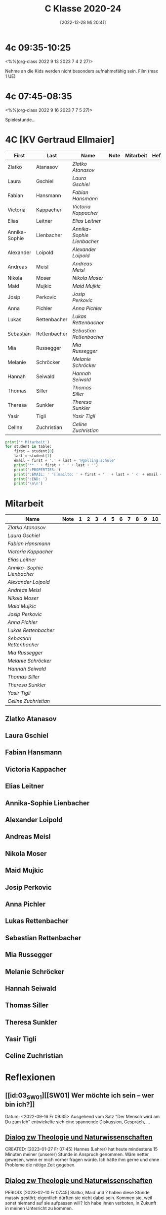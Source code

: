 #+title:      C Klasse 2020-24
#+date:       [2022-12-28 Mi 20:41]
#+filetags:   :4c:Project:
#+identifier: 20221228T204149
#+CATEGORY: golling

* 4c 09:35-10:25
<%%(org-class 2022 9 13 2023 7 4 2 27)>

Nehme an die Kids werden nicht besonders aufnahmefähig sein.
Film (max 1 UE)

* 4c 07:45-08:35
<%%(org-class 2022 9 16 2023 7 7 5 27)>

Spielestunde...

* 4C [KV Gertraud Ellmaier]

#+Name: 2021-students
| First         | Last         | Name                     | Note | Mitarbeit | Heft | LZK |
|---------------+--------------+--------------------------+------+-----------+------+-----|
| Zlatko        | Atanasov     | [[Zlatko Atanasov][Zlatko Atanasov]]          |      |           |      |     |
| Laura         | Gschiel      | [[Laura Gschiel][Laura Gschiel]]            |      |           |      |     |
| Fabian        | Hansmann     | [[Fabian Hansmann][Fabian Hansmann]]          |      |           |      |     |
| Victoria      | Kappacher    | [[Victoria Kappacher][Victoria Kappacher]]       |      |           |      |     |
| Elias         | Leitner      | [[Elias Leitner][Elias Leitner]]            |      |           |      |     |
| Annika-Sophie | Lienbacher   | [[Annika-Sophie Lienbacher][Annika-Sophie Lienbacher]] |      |           |      |     |
| Alexander     | Loipold      | [[Alexander Loipold][Alexander Loipold]]        |      |           |      |     |
| Andreas       | Meisl        | [[Andreas Meisl][Andreas Meisl]]            |      |           |      |     |
| Nikola        | Moser        | [[Nikola Moser][Nikola Moser]]             |      |           |      |     |
| Maid          | Mujkic       | [[Maid Mujkic][Maid Mujkic]]              |      |           |      |     |
| Josip         | Perkovic     | [[Josip Perkovic][Josip Perkovic]]           |      |           |      |     |
| Anna          | Pichler      | [[Anna Pichler][Anna Pichler]]             |      |           |      |     |
| Lukas         | Rettenbacher | [[Lukas Rettenbacher][Lukas Rettenbacher]]       |      |           |      |     |
| Sebastian     | Rettenbacher | [[Sebastian Rettenbacher][Sebastian Rettenbacher]]   |      |           |      |     |
| Mia           | Russegger    | [[Mia Russegger][Mia Russegger]]            |      |           |      |     |
| Melanie       | Schröcker    | [[Melanie Schröcker][Melanie Schröcker]]        |      |           |      |     |
| Hannah        | Seiwald      | [[Hannah Seiwald][Hannah Seiwald]]           |      |           |      |     |
| Thomas        | Siller       | [[Thomas Siller][Thomas Siller]]            |      |           |      |     |
| Theresa       | Sunkler      | [[Theresa Sunkler][Theresa Sunkler]]          |      |           |      |     |
| Yasir         | Tigli        | [[Yasir Tigli][Yasir Tigli]]              |      |           |      |     |
| Celine        | Zuchristian  | [[Celine Zuchristian][Celine Zuchristian]]       |      |           |      |     |
#+TBLFM: $4=vmean($5..$>)
#+TBLFM: $3='(concat "[[" $1 " " $2 "][" $1 " " $2 "]]")
#+TBLFM: $5='(identity remote(2021-22-Mitarbeit,@@#$2))

#+BEGIN_SRC python :var table=2021-students :results output raw
  print('* Mitarbeit')
  for student in table:
      first = student[0]
      last = student[1]
      email = first + '.' + last + '@golling.schule'
      print('** ' + first + ' ' + last + '')
      print(':PROPERTIES:')
      print(':EMAIL: ' '[[mailto: ' + first + ' ' + last + ' <' + email + '>]]')
      print(':END: ')
      print('\n\n')
#+END_SRC

#+RESULTS:
* Mitarbeit

#+Name: Mitarbeit
| Name                     | Note | 1 | 2 | 3 | 4 | 5 | 6 | 7 | 8 | 9 | 10 |
|--------------------------+------+---+---+---+---+---+---+---+---+---+----|
| [[Zlatko Atanasov][Zlatko Atanasov]]          |      |   |   |   |   |   |   |   |   |   |    |
| [[Laura Gschiel][Laura Gschiel]]            |      |   |   |   |   |   |   |   |   |   |    |
| [[Fabian Hansmann][Fabian Hansmann]]          |      |   |   |   |   |   |   |   |   |   |    |
| [[Victoria Kappacher][Victoria Kappacher]]       |      |   |   |   |   |   |   |   |   |   |    |
| [[Elias Leitner][Elias Leitner]]            |      |   |   |   |   |   |   |   |   |   |    |
| [[Annika-Sophie Lienbacher][Annika-Sophie Lienbacher]] |      |   |   |   |   |   |   |   |   |   |    |
| [[Alexander Loipold][Alexander Loipold]]        |      |   |   |   |   |   |   |   |   |   |    |
| [[Andreas Meisl][Andreas Meisl]]            |      |   |   |   |   |   |   |   |   |   |    |
| [[Nikola Moser][Nikola Moser]]             |      |   |   |   |   |   |   |   |   |   |    |
| [[Maid Mujkic][Maid Mujkic]]              |      |   |   |   |   |   |   |   |   |   |    |
| [[Josip Perkovic][Josip Perkovic]]           |      |   |   |   |   |   |   |   |   |   |    |
| [[Anna Pichler][Anna Pichler]]             |      |   |   |   |   |   |   |   |   |   |    |
| [[Lukas Rettenbacher][Lukas Rettenbacher]]       |      |   |   |   |   |   |   |   |   |   |    |
| [[Sebastian Rettenbacher][Sebastian Rettenbacher]]   |      |   |   |   |   |   |   |   |   |   |    |
| [[Mia Russegger][Mia Russegger]]            |      |   |   |   |   |   |   |   |   |   |    |
| [[Melanie Schröcker][Melanie Schröcker]]        |      |   |   |   |   |   |   |   |   |   |    |
| [[Hannah Seiwald][Hannah Seiwald]]           |      |   |   |   |   |   |   |   |   |   |    |
| [[Thomas Siller][Thomas Siller]]            |      |   |   |   |   |   |   |   |   |   |    |
| [[Theresa Sunkler][Theresa Sunkler]]          |      |   |   |   |   |   |   |   |   |   |    |
| [[Yasir Tigli][Yasir Tigli]]              |      |   |   |   |   |   |   |   |   |   |    |
| [[Celine Zuchristian][Celine Zuchristian]]       |      |   |   |   |   |   |   |   |   |   |    |
#+TBLFM: $2=vmean($3..$>)
#+TBLFM: $1='(identity remote(2021-students,@@#$3))


** Zlatko Atanasov
:PROPERTIES:
:EMAIL: [[mailto: Zlatko Atanasov <Zlatko.Atanasov@golling.schule>]]
:END: 



** Laura Gschiel
:PROPERTIES:
:EMAIL: [[mailto: Laura Gschiel <Laura.Gschiel@golling.schule>]]
:END: 



** Fabian Hansmann
:PROPERTIES:
:EMAIL: [[mailto: Fabian Hansmann <Fabian.Hansmann@golling.schule>]]
:END: 



** Victoria Kappacher
:PROPERTIES:
:EMAIL: [[mailto: Victoria Kappacher <Victoria.Kappacher@golling.schule>]]
:END: 



** Elias Leitner
:PROPERTIES:
:EMAIL: [[mailto: Elias Leitner <Elias.Leitner@golling.schule>]]
:END: 



** Annika-Sophie Lienbacher
:PROPERTIES:
:EMAIL: [[mailto: Annika-Sophie Lienbacher <Annika-Sophie.Lienbacher@golling.schule>]]
:END: 



** Alexander Loipold
:PROPERTIES:
:EMAIL: [[mailto: Alexander Loipold <Alexander.Loipold@golling.schule>]]
:END: 



** Andreas Meisl
:PROPERTIES:
:EMAIL: [[mailto: Andreas Meisl <Andreas.Meisl@golling.schule>]]
:END: 



** Nikola Moser
:PROPERTIES:
:EMAIL: [[mailto: Nikola Moser <Nikola.Moser@golling.schule>]]
:END: 



** Maid Mujkic
:PROPERTIES:
:EMAIL: [[mailto: Maid Mujkic <Maid.Mujkic@golling.schule>]]
:END: 



** Josip Perkovic
:PROPERTIES:
:EMAIL: [[mailto: Josip Perkovic <Josip.Perkovic@golling.schule>]]
:END: 



** Anna Pichler
:PROPERTIES:
:EMAIL: [[mailto: Anna Pichler <Anna.Pichler@golling.schule>]]
:END: 



** Lukas Rettenbacher
:PROPERTIES:
:EMAIL: [[mailto: Lukas Rettenbacher <Lukas.Rettenbacher@golling.schule>]]
:END: 



** Sebastian Rettenbacher
:PROPERTIES:
:EMAIL: [[mailto: Sebastian Rettenbacher <Sebastian.Rettenbacher@golling.schule>]]
:END: 



** Mia Russegger
:PROPERTIES:
:EMAIL: [[mailto: Mia Russegger <Mia.Russegger@golling.schule>]]
:END: 



** Melanie Schröcker
:PROPERTIES:
:EMAIL: [[mailto: Melanie Schröcker <Melanie.Schröcker@golling.schule>]]
:END: 



** Hannah Seiwald
:PROPERTIES:
:EMAIL: [[mailto: Hannah Seiwald <Hannah.Seiwald@golling.schule>]]
:END: 



** Thomas Siller
:PROPERTIES:
:EMAIL: [[mailto: Thomas Siller <Thomas.Siller@golling.schule>]]
:END: 



** Theresa Sunkler
:PROPERTIES:
:EMAIL: [[mailto: Theresa Sunkler <Theresa.Sunkler@golling.schule>]]
:END: 



** Yasir Tigli
:PROPERTIES:
:EMAIL: [[mailto: Yasir Tigli <Yasir.Tigli@golling.schule>]]
:END: 



** Celine Zuchristian
:PROPERTIES:
:EMAIL: [[mailto: Celine Zuchristian <Celine.Zuchristian@golling.schule>]]
:END: 

* Reflexionen                                                   
** [[id:03_SW01][[SW01] Wer möchte ich sein – wer bin ich?]]
Datum: <2022-09-16 Fr 09:35>
Ausgehend vom Satz "Der Mensch wird am Du zum Ich" entwickelte sich eine spannende Diskussion, Gespräch, ...


** [[denote:20221226T113745][Dialog zw Theologie und Naturwissenschaften]]
CREATED: [2023-01-27 Fr 07:45]
Hannes (Lehrer) hat heute mindestens 15 Minuten meiner (unserer) Stunde in Anspruch genommen. Wäre netter gewesen, wenn er mich vorher fragen würde. Ich hätte ihm gerne und ohne Probleme die nötige Zeit gegeben.


** [[denote:20221226T113745][Dialog zw Theologie und Naturwissenschaften]]
PERIOD: [2023-02-10 Fr 07:45]
Slatko, Maid und ? haben diese Stunde massiv gestört; eigentlich dürften sie nicht dabei sein. Kommen sie, weil sonst niemand auf sie aufpassen will? Ich habe ihnen verboten, in Zukunft in meinen Unterricht zu kommen.

** Bibel-Fußball
PERIOD: [2023-04-28 Fr 07:45]
Das war interessant: in allen anderen Klassen kam das Fußball-Bibel-Quiz super an. Nur hier nicht - das kann ja passieren. Pro Gruppe gibt es einen Sprecher; in der 3c spielten Burschen gegen Mädchen. Bei den Burschen war dies Sebastian; trotzdem rief bei fast jeder Frage immer Alexander falsche Antworten dazwischen - und die übrigen Burschen wiesen ihn nicht zurück. Eigentlich boykottierten das Spiel - was tun? Ein "Minus" als Mitarbeit?
